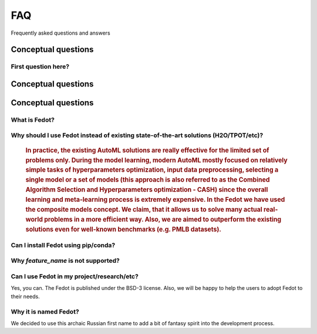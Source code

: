 ***
FAQ
***

Frequently asked questions and answers

====================
Conceptual questions
====================


First question here?
--------------------

.. Fedot is the Aut

====================
Conceptual questions
====================


====================
Conceptual questions
====================


What is Fedot?
--------------

..
   Fedot is the AutoML-like framework for the automated generation of the
   data-driven composite models. It can solve classification, regression,
   clustering, and forecasting problems.


Why should I use Fedot instead of existing state-of-the-art solutions (H2O/TPOT/etc)?
-------------------------------------------------------------------------------------

    .. rubric:: 
        In practice, the existing AutoML solutions are really effective for the
        limited set of problems only. During the model learning, modern AutoML
        mostly focused on relatively simple tasks of hyperparameters
        optimization, input data preprocessing, selecting a single model or a
        set of models (this approach is also referred to as the Combined
        Algorithm Selection and Hyperparameters optimization - CASH) since the
        overall learning and meta-learning process is extremely expensive. In
        the Fedot we have used the composite models concept. We claim,
        that it allows us to solve many actual real-world problems in a more
        efficient way. Also, we are aimed to outperform the existing solutions
        even for well-known benchmarks (e.g. PMLB datasets).

Can I install Fedot using pip/conda?
------------------------------------
    .. topic::
        `Yes <https://pypi.org/project/fedot>`__

Why *feature_name* is not supported?
------------------------------------

    .. sidebar::
        We provide a constant extension of Fedot’s feature set. However, any
        Pull Requests and issues from external contributors that introduce or
        suggests the new features will be appreciated. You can create your `pull
        request`_ or `issue`_ in the main repository of Fedot.

Can I use Fedot in my project/research/etc?
-------------------------------------------

Yes, you can. The Fedot is published under the BSD-3 license. Also, we
will be happy to help the users to adopt Fedot to their needs.

Why it is named Fedot?
----------------------

We decided to use this archaic Russian first name to add a bit of
fantasy spirit into the development process.

.. _pull request: https://github.com/nccr-itmo/FEDOT/pulls
.. _issue: https://github.com/nccr-itmo/FEDOT/issues